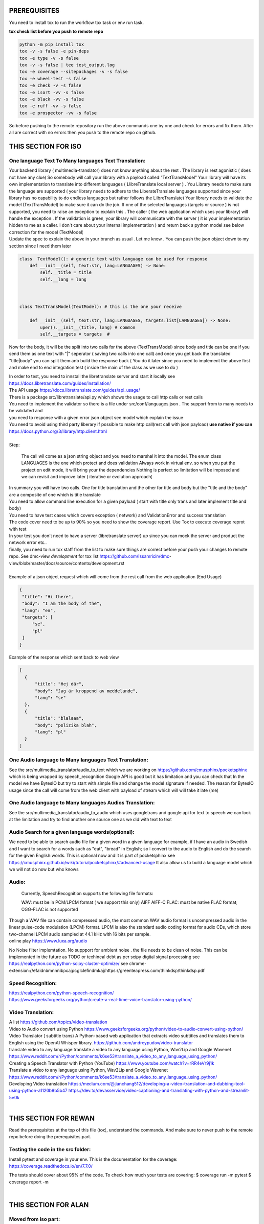 PREREQUISITES
=============

You need to install tox to run the workflow tox task or env run task.

| **tox check list before you push to remote repo**

.. code-block:: shell

   python -m pip install tox
   tox -v -s false -e pin-deps
   tox -e type -v -s false
   tox -v -s false | tee test_output.log
   tox -e coverage --sitepackages -v -s false
   tox -e wheel-test -s false
   tox -e check -v -s false
   tox -e isort -vv -s false
   tox -e black -vv -s false
   tox -e ruff -vv -s false
   tox -e prospector -vv -s false

So before pushing to the remote repository run the above commands one by one and check for errors and fix them.
After all are correct with no errors then you push to the remote repo on github.

THIS SECTION FOR ISO
====================

One language Text To Many languages Text Translation:
-----------------------------------------------------

| Your backend library ( multimedia-translator) does not know anything about the rest . The library is rest agonistic ( does not have any clue)
  So somebody will call your library  with a payload called "TextTransModel"
  Your library  will have its own implementation to translate into different languages ( LlibreTranslate local server ) . You Library needs to make sure the language are supported ( your library needs to adhere to the LiberateTranslate languages supported since your library has no capability to do endless languages but rather follows the LilbreTranslate)
  Your library needs to validate the model (TextTransModel) to make sure it can do the job. If one of the selected languages (targets or source ) is not supported, you need to raise an exception to explain this . The caller ( the web application which uses your library) will handle the exception .
  If the validation is green, your library will communicate with the server ( it is your implementation hidden to me as a caller. I don't care about your internal implementation ) and return back a python model  see below correction for the model (TextModel)


| Update the spec to explain the above in your branch as usual . Let me know . You can push the json object down to my section since I need them later

.. code-block:: shell

  class  TextModel(): # generic text with language can be used for response
      def __init__(self, text:str, lang:LANGUAGES) -> None:
          self.__title = title
          self.__lang = lang



  class TextTransModel(TextModel): # this is the one your receive

      def __init__(self, text:str, lang:LANGUAGES, targets:list[LANGUAGES]) -> None:
          uper().__init__(title, lang) # common
          self.__targets = targets  #



Now for the body, it will be the split into two calls for the above (TextTransModel) since  body and title  can be one if you send them as one text with "|" seperator ( saving two calls into one call) and once you get back the translated "title|body" you can split them anb build the response back ( You do it later since you need to implement the above first and make end to end integration test ( inside the main of the class as we use to do )


| In order to test, you need to innstall the libretranslate server and start it locally see
  https://docs.libretranslate.com/guides/installation/

| The API usage  https://docs.libretranslate.com/guides/api_usage/
| There is a package src/libretranslate/api.py which shows the usage to call http calls or rest calls

| You need to implement the validator so there is a file under src/conf/languages.json  . The support from to many needs to be validated and
| you need to response with a given error json object see model which explain the issue

| You need to avoid using third party liberary if possible to make http call(rest call with json payload)  **use native if you can** https://docs.python.org/3/library/http.client.html
|

| Step:

  The call wil come as a json string object and you need to marshal it into the model. The enum class LANGUAGES is the one which protect and does validation
  Always work in virtual env. so when you put the project on edit mode, it will bring your the dependencies
  Nothing is perfect  so limitation will be imposed and we can revisit and improve later ( iterative or evolution approach)


| In summary
  you will have two calls. One for  title translation  and the other for title and body but the "title and the body" are a composite of one   which is title translate

| You need to allow command line execution for a given payload ( start with title only trans and later implement title and body)

| You need to have test cases which covers exception ( network) and ValidationError and success translation

| The code cover need to be up to 90% so you need to show the coverage report. Use Tox to execute coverage reprot with test

| In your test you don't need to have a server (libretranslate server) up since you can mock the server and product the network error etc..

| finally, you need to run tox staff from the list to make sure things are correct before your push your changes to remote repo. See dmc-view *development* for tox list https://github.com/Issamricin/dmc-         view/blob/master/docs/source/contents/development.rst

|
| Example of a json object request which will come from the rest call from the web application (End Usage)

.. code-block:: shell

   {
    "title": "Hi there",
    "body": "I am the body of the",
    "lang": "en",
    "targets": [
        "se",
        "pl"
    ]
   }


| Example of the response  which sent back to web view

.. code-block:: shell

  [
    {
        "title": "Hej där",
        "body": "Jag är kroppend av meddelande",
        "lang": "se"
    },
    {
        "title": "blalaaa",
        "body": "polizika blah",
        "lang": "pl"
    }
  ]



One Audio language to Many languages Text Translation:
------------------------------------------------------

| See the src/multimedia_translator/audio_to_text which we are working on  https://github.com/cmusphinx/pocketsphinx which is being wrapped by speech_recognition
  Google API is good but it has limitation and you can check that
  In the model we have BytesIO but try to start with simple file and change the model signature if needed.
  The reason for BytesIO usage since the call will come from the web client with payload of stream which will will take it late (me)




One Audio language  to Many languages Audios Translation:
---------------------------------------------------------

| See the src/multimedia_translator/audio_to_audio  which uses googletrans and google api for text to speech we can look at the limitation and try to find another
  one source one as we did with text to text


Audio Search for a given language words(optional):
--------------------------------------------------

| We need to be able to search audio file for a given word in a given language
  for example, if I have an audio in Swedish and I want to search for a words such  as "eat", "bread"  in English; so I convert to
  the audio to English and do the search for the given English words.
  This is optional now and it is part of pocketsphinx see https://cmusphinx.github.io/wiki/tutorialpocketsphinx/#advanced-usage
  It also allow us to build a language model which we will not do now but who knows


Audio:
------

 Currently, SpeechRecognition supports the following file formats:

 WAV: must be in PCM/LPCM format ( we support this only)
 AIFF AIFF-C
 FLAC: must be native FLAC format; OGG-FLAC is not supported


| Though a WAV file can contain compressed audio, the most common WAV audio format is uncompressed audio in the linear pulse-code modulation (LPCM) format.
   LPCM is also the standard audio coding format for audio CDs, which store two-channel LPCM audio sampled at 44.1 kHz with 16 bits per sample.

| online play
  https://www.luxa.org/audio


No Noise filter implemtation. No suppport for  ambient noise   . the file needs to be clean of noise. This can be implemented in the future as TODO or techincal debt as per scipy digital signal processing
see https://realpython.com/python-scipy-cluster-optimize/
see chrome-extension://efaidnbmnnnibpcajpcglclefindmkaj/https://greenteapress.com/thinkdsp/thinkdsp.pdf

Speed Recognition:
------------------

| https://realpython.com/python-speech-recognition/

| https://www.geeksforgeeks.org/python/create-a-real-time-voice-translator-using-python/


Video Translation:
------------------

| A list
 https://github.com/topics/video-translation

| Video to Audio convert using Python
 https://www.geeksforgeeks.org/python/video-to-audio-convert-using-python/


| Video Translator ( subtitle trans)
 A Python-based web application that extracts video subtitles and translates them to English using the OpenAI Whisper library.
 https://github.com/andreypudov/video-translator

| translate video to any language translate a video to any language using Python, Wav2Lip and Google Wavenet
  https://www.reddit.com/r/Python/comments/k6se53/translate_a_video_to_any_language_using_python/

| Creating a Speech Translator with Python (YouTube)
 https://www.youtube.com/watch?v=rRR4eVr9j1k


| Translate a video to any language using Python, Wav2Lip and Google Wavenet
 https://www.reddit.com/r/Python/comments/k6se53/translate_a_video_to_any_language_using_python/



| Developing Video translation
 https://medium.com/@jianchang512/developing-a-video-translation-and-dubbing-tool-using-python-a1120b8b5b47
 https://dev.to/devasservice/video-captioning-and-translating-with-python-and-streamlit-5e0k

| 

THIS SECTION FOR REWAN
======================

Read the prerequisites at the top of this file (tox), understand the commands.
And make sure to never push to the remote repo before doing the prerequisites part.

Testing the code in the src folder:
-----------------------------------

Install pytest and coverage in your env.
This is the documentation for the coverage: https://coverage.readthedocs.io/en/7.7.0/

The tests should cover about 95% of the code.
To check how much your tests are covering:
$ coverage run -m pytest
$ coverage report -m



|

THIS SECTION FOR ALAN
=====================

Moved from iso part:
--------------------

| The product owner wants to be able to send a title with the source language and a target language list to be translated to
| The product owner wants to be able to send a title and body with the source language and a targe list to be translated to

| The result of translation above will return a list of TextTransModel ( see model package) with the "targets" param is None since the same
 class can be used for request response . it is the same for BodyTransModel


RST File Checker:
-----------------

https://rsted.info.ucl.ac.be/


Factory Pattern:
----------------
| https://realpython.com/python-type-hints-multiple-types/#annotate-the-return-value-of-a-factory-function

| https://realpython.com/factory-method-python/

| https://www.geeksforgeeks.org/python/factory-method-python-design-patterns/


